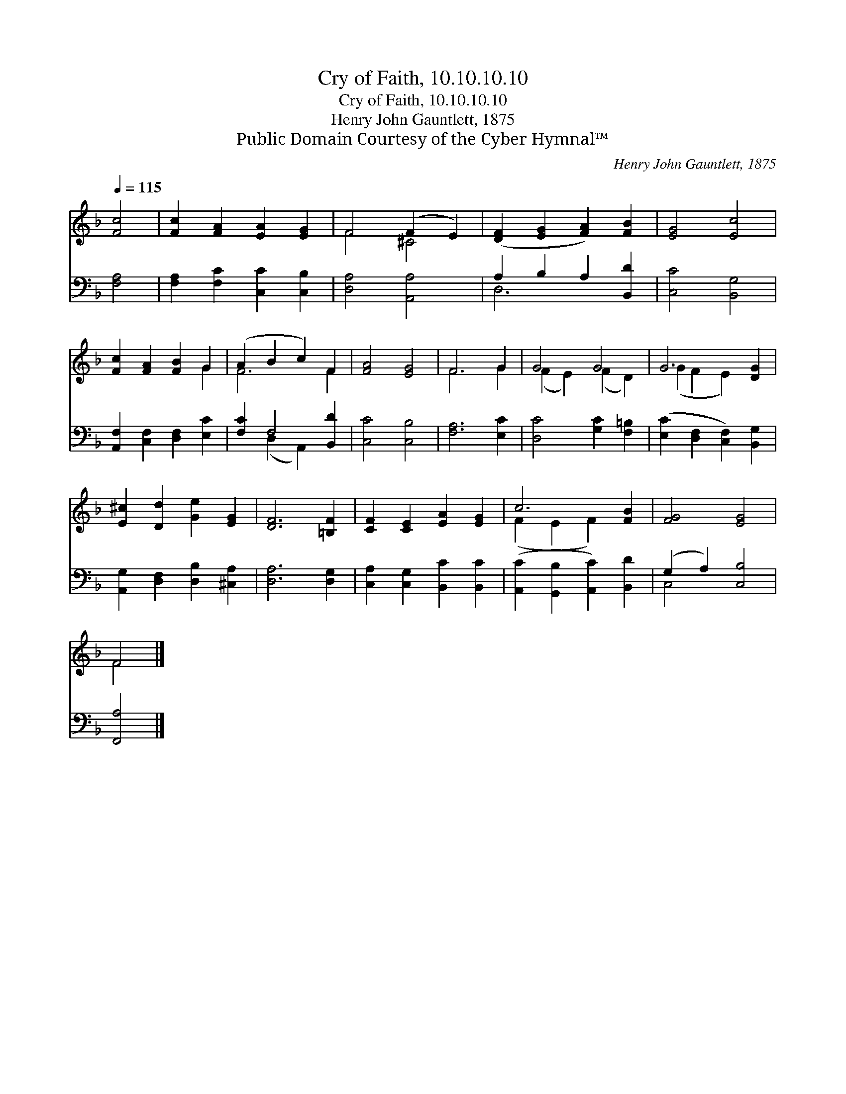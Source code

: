 X:1
T:Cry of Faith, 10.10.10.10
T:Cry of Faith, 10.10.10.10
T:Henry John Gauntlett, 1875
T:Public Domain Courtesy of the Cyber Hymnal™
C:Henry John Gauntlett, 1875
Z:Public Domain
Z:Courtesy of the Cyber Hymnal™
%%score ( 1 2 ) ( 3 4 )
L:1/8
Q:1/4=115
M:none
K:F
V:1 treble 
V:2 treble 
V:3 bass 
V:4 bass 
V:1
 [Fc]4 | [Fc]2 [FA]2 [EA]2 [EG]2 | F4 (F2 E2) | ([DF]2 [EG]2 [FA]2) [FB]2 | [EG]4 [Ec]4 | %5
 [Fc]2 [FA]2 [FB]2 G2 | (A2 B2 c2) F2 | [FA]4 [EG]4 | F6 G2 | G4 G4 | G6 [DG]2 | %11
 [E^c]2 [Dd]2 [Ge]2 [EG]2 | [DF]6 [=B,F]2 | [CF]2 [CE]2 [EA]2 [EG]2 | c6 [FB]2 | [FG]4 [EG]4 | %16
 F4 |] %17
V:2
 x4 | x8 | F4 ^C4 | x8 | x8 | x6 G2 | F6 F2 | x8 | F6 G2 | (F2 E2) (F2 D2) | (G2 F2 E2) x2 | x8 | %12
 x8 | x8 | (F2 E2 F2) x2 | x8 | F4 |] %17
V:3
 [F,A,]4 | [F,A,]2 [F,C]2 [C,C]2 [C,B,]2 | [D,A,]4 [A,,A,]4 | A,2 B,2 A,2 [B,,D]2 | %4
 [C,C]4 [B,,G,]4 | [A,,F,]2 [C,F,]2 [D,F,]2 [E,C]2 | [F,C]2 F,4 [B,,D]2 | [C,C]4 [C,B,]4 | %8
 [F,A,]6 [E,C]2 | [D,C]4 [G,C]2 [F,=B,]2 | ([E,C]2 [D,F,]2 [C,F,]2) [B,,G,]2 | %11
 [A,,G,]2 [D,F,]2 [D,B,]2 [^C,A,]2 | [D,A,]6 [D,G,]2 | [C,A,]2 [C,G,]2 [B,,C]2 [B,,C]2 | %14
 ([A,,C]2 [G,,B,]2 [A,,C]2) [B,,D]2 | (G,2 A,2) [C,B,]4 | [F,,A,]4 |] %17
V:4
 x4 | x8 | x8 | D,6 x2 | x8 | x8 | x2 (D,2 A,,2) x2 | x8 | x8 | x8 | x8 | x8 | x8 | x8 | x8 | %15
 C,4 x4 | x4 |] %17

